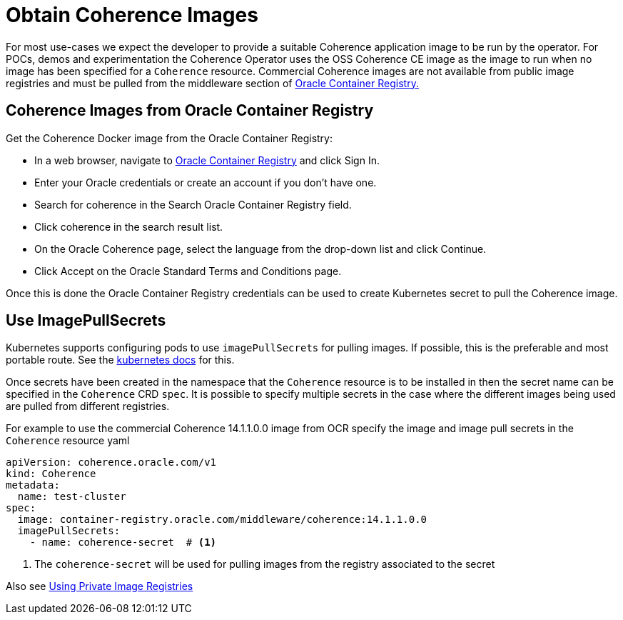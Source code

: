 ///////////////////////////////////////////////////////////////////////////////

    Copyright (c) 2020, Oracle and/or its affiliates.
    Licensed under the Universal Permissive License v 1.0 as shown at
    http://oss.oracle.com/licenses/upl.

///////////////////////////////////////////////////////////////////////////////

= Obtain Coherence Images

For most use-cases we expect the developer to provide a suitable Coherence application image to be
run by the operator. For POCs, demos and experimentation the Coherence Operator uses the OSS Coherence CE image as
the image to run when no image has been specified for a `Coherence` resource.
Commercial Coherence images are not available from public image registries and must be pulled from the
middleware section of https://container-registry.oracle.com[Oracle Container Registry.]

== Coherence Images from Oracle Container Registry

Get the Coherence Docker image from the Oracle Container Registry:

* In a web browser, navigate to https://container-registry.oracle.com/[Oracle Container Registry] and click Sign In.
* Enter your Oracle credentials or create an account if you don't have one.
* Search for coherence in the Search Oracle Container Registry field.
* Click coherence in the search result list.
* On the Oracle Coherence page, select the language from the drop-down list and click Continue.
* Click Accept on the Oracle Standard Terms and Conditions page.

Once this is done the Oracle Container Registry credentials can be used to create Kubernetes secret to pull the
Coherence image.

== Use ImagePullSecrets

Kubernetes supports configuring pods to use `imagePullSecrets` for pulling images. If possible, this is the preferable
and most portable route.
See the https://kubernetes.io/docs/concepts/containers/images/#specifying-imagepullsecrets-on-a-pod[kubernetes docs]
for this.

Once secrets have been created in the namespace that the `Coherence` resource is to be installed in then the secret name
can be specified in the `Coherence` CRD `spec`. It is possible to specify multiple secrets in the case where the different
images being used are pulled from different registries.

For example to use the commercial Coherence 14.1.1.0.0 image from OCR specify the image and image pull secrets in
the `Coherence` resource yaml
[source,yaml]
----
apiVersion: coherence.oracle.com/v1
kind: Coherence
metadata:
  name: test-cluster
spec:
  image: container-registry.oracle.com/middleware/coherence:14.1.1.0.0
  imagePullSecrets:
    - name: coherence-secret  # <1>
----

<1> The `coherence-secret` will be used for pulling images from the registry associated to the secret

Also see <<installation/05_private_repos.adoc,Using Private Image Registries>>
